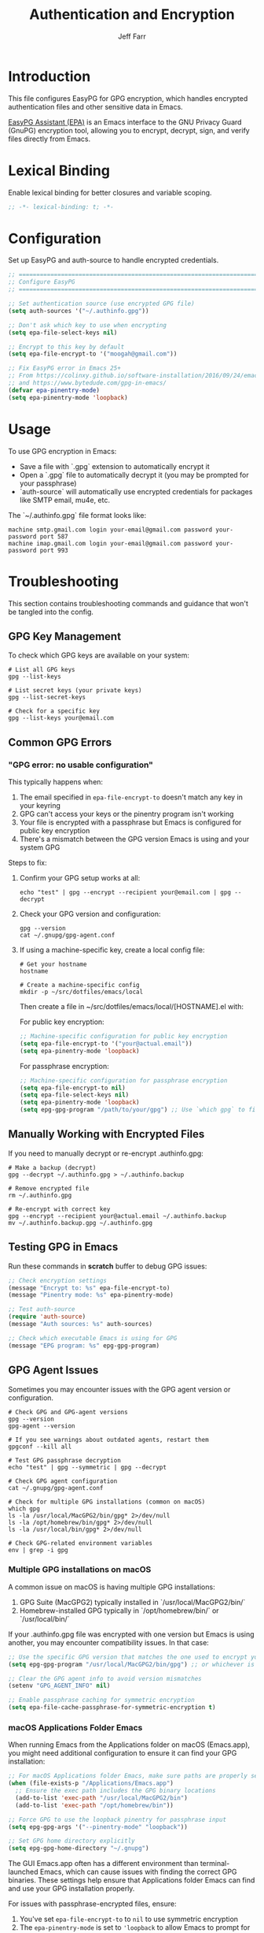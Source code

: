 #+title: Authentication and Encryption
#+author: Jeff Farr
#+property: header-args:emacs-lisp :tangle auth.el
#+auto_tangle: y

* Introduction
This file configures EasyPG for GPG encryption, which handles encrypted authentication files
and other sensitive data in Emacs.

[[https://www.gnu.org/software/emacs/manual/html_mono/epa.html][EasyPG Assistant (EPA)]] is an Emacs interface to the GNU Privacy Guard (GnuPG) encryption tool,
allowing you to encrypt, decrypt, sign, and verify files directly from Emacs.

* Lexical Binding
Enable lexical binding for better closures and variable scoping.

#+begin_src emacs-lisp
;; -*- lexical-binding: t; -*-
#+end_src

* Configuration
Set up EasyPG and auth-source to handle encrypted credentials.

#+begin_src emacs-lisp
;; ===============================================================================
;; Configure EasyPG
;; ===============================================================================

;; Set authentication source (use encrypted GPG file)
(setq auth-sources '("~/.authinfo.gpg"))

;; Don't ask which key to use when encrypting
(setq epa-file-select-keys nil)

;; Encrypt to this key by default
(setq epa-file-encrypt-to '("moogah@gmail.com"))

;; Fix EasyPG error in Emacs 25+
;; From https://colinxy.github.io/software-installation/2016/09/24/emacs25-easypg-issue.html
;; and https://www.bytedude.com/gpg-in-emacs/
(defvar epa-pinentry-mode)
(setq epa-pinentry-mode 'loopback)
#+end_src

* Usage
To use GPG encryption in Emacs:

- Save a file with `.gpg` extension to automatically encrypt it
- Open a `.gpg` file to automatically decrypt it (you may be prompted for your passphrase)
- `auth-source` will automatically use encrypted credentials for packages like SMTP email, mu4e, etc.

The `~/.authinfo.gpg` file format looks like:
#+begin_example
machine smtp.gmail.com login your-email@gmail.com password your-password port 587
machine imap.gmail.com login your-email@gmail.com password your-password port 993
#+end_example

* Troubleshooting
This section contains troubleshooting commands and guidance that won't be tangled into the config.

** GPG Key Management
To check which GPG keys are available on your system:

#+begin_src shell :tangle no
# List all GPG keys
gpg --list-keys

# List secret keys (your private keys)
gpg --list-secret-keys

# Check for a specific key
gpg --list-keys your@email.com
#+end_src

** Common GPG Errors
*** "GPG error: no usable configuration"
This typically happens when:
1. The email specified in ~epa-file-encrypt-to~ doesn't match any key in your keyring
2. GPG can't access your keys or the pinentry program isn't working
3. Your file is encrypted with a passphrase but Emacs is configured for public key encryption
4. There's a mismatch between the GPG version Emacs is using and your system GPG

Steps to fix:
1. Confirm your GPG setup works at all:
   #+begin_src shell :tangle no
   echo "test" | gpg --encrypt --recipient your@email.com | gpg --decrypt
   #+end_src
   
2. Check your GPG version and configuration:
   #+begin_src shell :tangle no
   gpg --version
   cat ~/.gnupg/gpg-agent.conf
   #+end_src

3. If using a machine-specific key, create a local config file:
   #+begin_src shell :tangle no
   # Get your hostname
   hostname
   
   # Create a machine-specific config
   mkdir -p ~/src/dotfiles/emacs/local
   #+end_src
   
   Then create a file in ~/src/dotfiles/emacs/local/[HOSTNAME].el with:
   
   For public key encryption:
   #+begin_src emacs-lisp :tangle no
   ;; Machine-specific configuration for public key encryption
   (setq epa-file-encrypt-to '("your@actual.email"))
   (setq epa-pinentry-mode 'loopback)
   #+end_src
   
   For passphrase encryption:
   #+begin_src emacs-lisp :tangle no
   ;; Machine-specific configuration for passphrase encryption
   (setq epa-file-encrypt-to nil)
   (setq epa-file-select-keys nil)
   (setq epa-pinentry-mode 'loopback)
   (setq epg-gpg-program "/path/to/your/gpg") ;; Use `which gpg` to find this
   #+end_src

** Manually Working with Encrypted Files
If you need to manually decrypt or re-encrypt .authinfo.gpg:

#+begin_src shell :tangle no
# Make a backup (decrypt)
gpg --decrypt ~/.authinfo.gpg > ~/.authinfo.backup

# Remove encrypted file
rm ~/.authinfo.gpg

# Re-encrypt with correct key
gpg --encrypt --recipient your@actual.email ~/.authinfo.backup
mv ~/.authinfo.backup.gpg ~/.authinfo.gpg
#+end_src

** Testing GPG in Emacs
Run these commands in *scratch* buffer to debug GPG issues:

#+begin_src emacs-lisp :tangle no
;; Check encryption settings
(message "Encrypt to: %s" epa-file-encrypt-to)
(message "Pinentry mode: %s" epa-pinentry-mode)

;; Test auth-source
(require 'auth-source)
(message "Auth sources: %s" auth-sources)

;; Check which executable Emacs is using for GPG
(message "EPG program: %s" epg-gpg-program)
#+end_src

** GPG Agent Issues
Sometimes you may encounter issues with the GPG agent version or configuration.

#+begin_src shell :tangle no
# Check GPG and GPG-agent versions
gpg --version
gpg-agent --version

# If you see warnings about outdated agents, restart them
gpgconf --kill all

# Test GPG passphrase decryption
echo "test" | gpg --symmetric | gpg --decrypt

# Check GPG agent configuration
cat ~/.gnupg/gpg-agent.conf

# Check for multiple GPG installations (common on macOS)
which gpg
ls -la /usr/local/MacGPG2/bin/gpg* 2>/dev/null
ls -la /opt/homebrew/bin/gpg* 2>/dev/null
ls -la /usr/local/bin/gpg* 2>/dev/null

# Check GPG-related environment variables
env | grep -i gpg
#+end_src

*** Multiple GPG installations on macOS
A common issue on macOS is having multiple GPG installations:

1. GPG Suite (MacGPG2) typically installed in `/usr/local/MacGPG2/bin/`
2. Homebrew-installed GPG typically in `/opt/homebrew/bin/` or `/usr/local/bin/`

If your .authinfo.gpg file was encrypted with one version but Emacs is using another, 
you may encounter compatibility issues. In that case:

#+begin_src emacs-lisp :tangle no
;; Use the specific GPG version that matches the one used to encrypt your files
(setq epg-gpg-program "/usr/local/MacGPG2/bin/gpg") ;; or whichever is appropriate

;; Clear the GPG agent info to avoid version mismatches
(setenv "GPG_AGENT_INFO" nil)

;; Enable passphrase caching for symmetric encryption
(setq epa-file-cache-passphrase-for-symmetric-encryption t)
#+end_src

*** macOS Applications Folder Emacs
When running Emacs from the Applications folder on macOS (Emacs.app), you might need
additional configuration to ensure it can find your GPG installation:

#+begin_src emacs-lisp :tangle no
;; For macOS Applications folder Emacs, make sure paths are properly set
(when (file-exists-p "/Applications/Emacs.app")
  ;; Ensure the exec path includes the GPG binary locations
  (add-to-list 'exec-path "/usr/local/MacGPG2/bin")
  (add-to-list 'exec-path "/opt/homebrew/bin"))

;; Force GPG to use the loopback pinentry for passphrase input
(setq epg-gpg-args '("--pinentry-mode" "loopback"))

;; Set GPG home directory explicitly
(setq epg-gpg-home-directory "~/.gnupg")
#+end_src

The GUI Emacs.app often has a different environment than terminal-launched Emacs, which can
cause issues with finding the correct GPG binaries. These settings help ensure that
Applications folder Emacs can find and use your GPG installation properly.

For issues with passphrase-encrypted files, ensure:
1. You've set ~epa-file-encrypt-to~ to ~nil~ to use symmetric encryption
2. The ~epa-pinentry-mode~ is set to ~'loopback~ to allow Emacs to prompt for the passphrase
3. You're using the correct GPG program with ~epg-gpg-program~